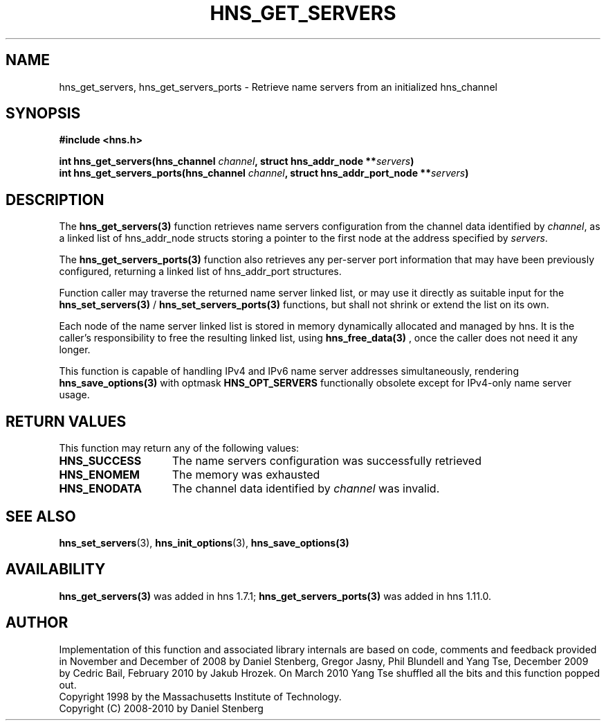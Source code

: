 .\"
.\" Copyright 1998 by the Massachusetts Institute of Technology.
.\" Copyright (C) 2008-2010 by Daniel Stenberg
.\"
.\" Permission to use, copy, modify, and distribute this
.\" software and its documentation for any purpose and without
.\" fee is hereby granted, provided that the above copyright
.\" notice appear in all copies and that both that copyright
.\" notice and this permission notice appear in supporting
.\" documentation, and that the name of M.I.T. not be used in
.\" advertising or publicity pertaining to distribution of the
.\" software without specific, written prior permission.
.\" M.I.T. makes no representations about the suitability of
.\" this software for any purpose.  It is provided "as is"
.\" without express or implied warranty.
.\"
.TH HNS_GET_SERVERS 3 "5 March 2010"
.SH NAME
hns_get_servers, hns_get_servers_ports \- Retrieve name servers from an initialized hns_channel
.SH SYNOPSIS
.nf
.B #include <hns.h>
.PP
.B int hns_get_servers(hns_channel \fIchannel\fP, struct hns_addr_node **\fIservers\fP)
.B int hns_get_servers_ports(hns_channel \fIchannel\fP, struct hns_addr_port_node **\fIservers\fP)
.fi
.SH DESCRIPTION
The \fBhns_get_servers(3)\fP function retrieves name servers configuration
from the
channel data identified by
.IR channel ,
as a linked list of hns_addr_node structs storing a pointer to the first
node at the address specified by
.IR servers .

The \fBhns_get_servers_ports(3)\fP function also retrieves any per-server
port information that may have been previously configured, returning a linked
list of hns_addr_port structures.

Function caller may traverse the returned name server linked list, or may use
it directly as suitable input for the \fBhns_set_servers(3)\fP /
\fBhns_set_servers_ports(3)\fP functions, but
shall not shrink or extend the list on its own.

Each node of the name server linked list is stored in memory dynamically
allocated and managed by hns. It is the caller's responsibility to free
the resulting linked list, using \fBhns_free_data(3)\fP , once the caller
does not need it any longer.

This function is capable of handling IPv4 and IPv6 name server
addresses simultaneously, rendering \fBhns_save_options(3)\fP with
optmask \fBHNS_OPT_SERVERS\fP functionally obsolete except for
IPv4-only name server usage.

.SH RETURN VALUES
This function may return any of the following values:
.TP 15
.B HNS_SUCCESS
The name servers configuration was successfully retrieved
.TP 15
.B HNS_ENOMEM
The memory was exhausted
.TP 15
.B HNS_ENODATA
The channel data identified by
.IR channel
was invalid.
.SH SEE ALSO
.BR hns_set_servers (3),
.BR hns_init_options (3),
.BR hns_save_options(3)
.SH AVAILABILITY
\fBhns_get_servers(3)\fP was added in hns 1.7.1;
\fBhns_get_servers_ports(3)\fP was added in hns 1.11.0.
.SH AUTHOR
Implementation of this function and associated library internals are based
on code, comments and feedback provided in November and December of 2008 by
Daniel Stenberg, Gregor Jasny, Phil Blundell and Yang Tse, December 2009
by Cedric Bail, February 2010 by Jakub Hrozek. On March 2010 Yang Tse
shuffled all the bits and this function popped out.
.br
Copyright 1998 by the Massachusetts Institute of Technology.
.br
Copyright (C) 2008-2010 by Daniel Stenberg
